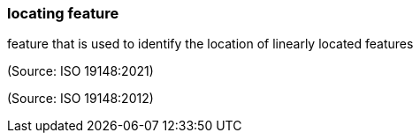 === locating feature

feature that is used to identify the location of linearly located features

(Source: ISO 19148:2021)

(Source: ISO 19148:2012)

